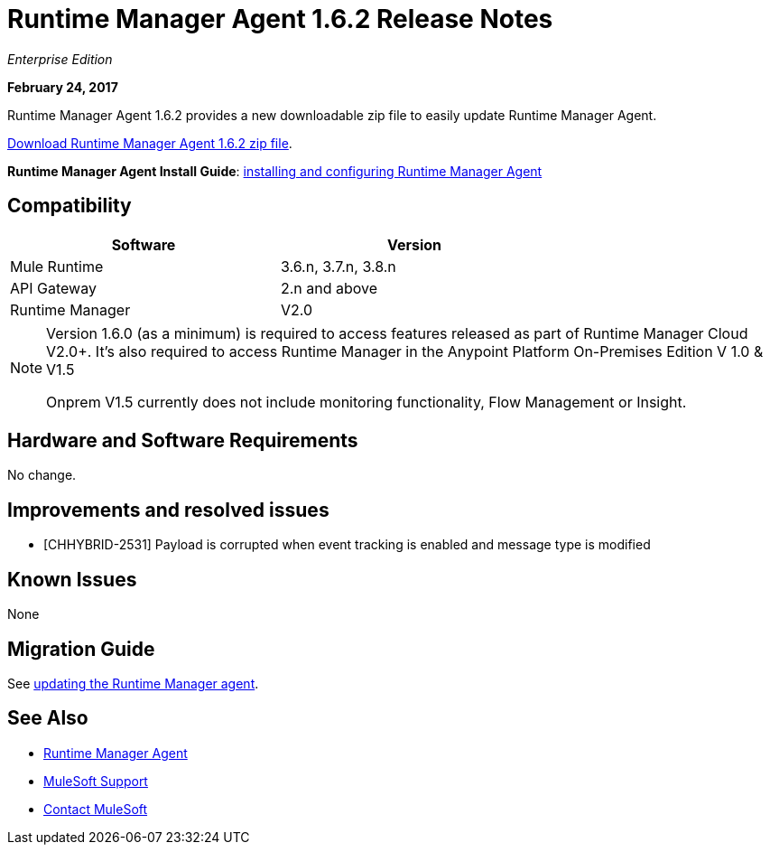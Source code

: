 = Runtime Manager Agent 1.6.2 Release Notes
:keywords: mule, agent, release notes

_Enterprise Edition_

*February 24, 2017*

Runtime Manager Agent 1.6.2 provides a new downloadable zip file to easily update Runtime Manager Agent.

link:https://mule-agent.s3.amazonaws.com/1.6.2/agent-setup-1.6.2.zip[Download Runtime Manager Agent 1.6.2 zip file].

*Runtime Manager Agent Install Guide*: link:/runtime-manager/installing-and-configuring-runtime-manager-agent[installing and configuring Runtime Manager Agent]

== Compatibility

[%header,cols="2*a",width=70%]
|===
|Software|Version
|Mule Runtime|3.6.n, 3.7.n, 3.8.n
|API Gateway|2.n and above
|Runtime Manager | V2.0
|===

[NOTE]
====
Version 1.6.0 (as a minimum) is required to access features released as part of Runtime Manager Cloud V2.0+.
It's also required to access Runtime Manager in the Anypoint Platform On-Premises Edition V 1.0 & V1.5

Onprem V1.5 currently does not include monitoring functionality, Flow Management or Insight.
====

== Hardware and Software Requirements

No change.

== Improvements and resolved issues

* [CHHYBRID-2531] Payload is corrupted when event tracking is enabled and message type is modified


== Known Issues

None

== Migration Guide

See link:/runtime-manager/installing-and-configuring-runtime-manager-agent#updating-a-previous-installation[updating the Runtime Manager agent].

== See Also

* link:/runtime-manager/runtime-manager-agent[Runtime Manager Agent]


* link:https://www.mulesoft.com/support-and-services/mule-esb-support-license-subscription[MuleSoft Support]
* mailto:support@mulesoft.com[Contact MuleSoft]
